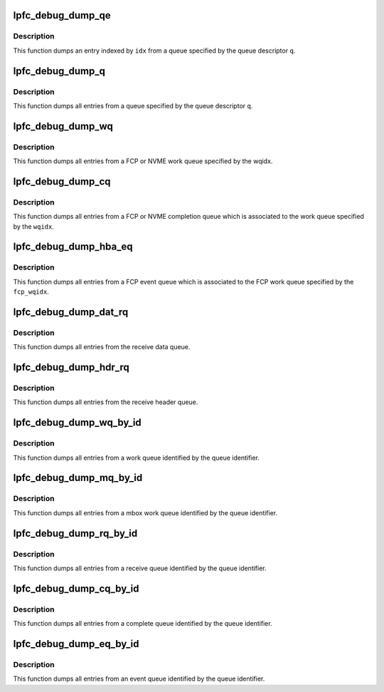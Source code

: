 .. -*- coding: utf-8; mode: rst -*-
.. src-file: drivers/scsi/lpfc/lpfc_debugfs.h

.. _`lpfc_debug_dump_qe`:

lpfc_debug_dump_qe
==================

.. c:function:: void lpfc_debug_dump_qe(struct lpfc_queue *q, uint32_t idx)

    dump an specific entry from a queue

    :param struct lpfc_queue \*q:
        Pointer to the queue descriptor.

    :param uint32_t idx:
        Index to the entry on the queue.

.. _`lpfc_debug_dump_qe.description`:

Description
-----------

This function dumps an entry indexed by \ ``idx``\  from a queue specified by the
queue descriptor \ ``q``\ .

.. _`lpfc_debug_dump_q`:

lpfc_debug_dump_q
=================

.. c:function:: void lpfc_debug_dump_q(struct lpfc_queue *q)

    dump all entries from an specific queue

    :param struct lpfc_queue \*q:
        Pointer to the queue descriptor.

.. _`lpfc_debug_dump_q.description`:

Description
-----------

This function dumps all entries from a queue specified by the queue
descriptor \ ``q``\ .

.. _`lpfc_debug_dump_wq`:

lpfc_debug_dump_wq
==================

.. c:function:: void lpfc_debug_dump_wq(struct lpfc_hba *phba, int qtype, int wqidx)

    dump all entries from the fcp or nvme work queue

    :param struct lpfc_hba \*phba:
        Pointer to HBA context object.

    :param int qtype:
        *undescribed*

    :param int wqidx:
        Index to a FCP or NVME work queue.

.. _`lpfc_debug_dump_wq.description`:

Description
-----------

This function dumps all entries from a FCP or NVME work queue specified
by the wqidx.

.. _`lpfc_debug_dump_cq`:

lpfc_debug_dump_cq
==================

.. c:function:: void lpfc_debug_dump_cq(struct lpfc_hba *phba, int qtype, int wqidx)

    dump all entries from a fcp or nvme work queue's cmpl queue

    :param struct lpfc_hba \*phba:
        Pointer to HBA context object.

    :param int qtype:
        *undescribed*

    :param int wqidx:
        Index to a FCP work queue.

.. _`lpfc_debug_dump_cq.description`:

Description
-----------

This function dumps all entries from a FCP or NVME completion queue
which is associated to the work queue specified by the \ ``wqidx``\ .

.. _`lpfc_debug_dump_hba_eq`:

lpfc_debug_dump_hba_eq
======================

.. c:function:: void lpfc_debug_dump_hba_eq(struct lpfc_hba *phba, int qidx)

    dump all entries from a fcp work queue's evt queue

    :param struct lpfc_hba \*phba:
        Pointer to HBA context object.

    :param int qidx:
        *undescribed*

.. _`lpfc_debug_dump_hba_eq.description`:

Description
-----------

This function dumps all entries from a FCP event queue which is
associated to the FCP work queue specified by the \ ``fcp_wqidx``\ .

.. _`lpfc_debug_dump_dat_rq`:

lpfc_debug_dump_dat_rq
======================

.. c:function:: void lpfc_debug_dump_dat_rq(struct lpfc_hba *phba)

    dump all entries from the receive data queue

    :param struct lpfc_hba \*phba:
        Pointer to HBA context object.

.. _`lpfc_debug_dump_dat_rq.description`:

Description
-----------

This function dumps all entries from the receive data queue.

.. _`lpfc_debug_dump_hdr_rq`:

lpfc_debug_dump_hdr_rq
======================

.. c:function:: void lpfc_debug_dump_hdr_rq(struct lpfc_hba *phba)

    dump all entries from the receive header queue

    :param struct lpfc_hba \*phba:
        Pointer to HBA context object.

.. _`lpfc_debug_dump_hdr_rq.description`:

Description
-----------

This function dumps all entries from the receive header queue.

.. _`lpfc_debug_dump_wq_by_id`:

lpfc_debug_dump_wq_by_id
========================

.. c:function:: void lpfc_debug_dump_wq_by_id(struct lpfc_hba *phba, int qid)

    dump all entries from a work queue by queue id

    :param struct lpfc_hba \*phba:
        Pointer to HBA context object.

    :param int qid:
        Work queue identifier.

.. _`lpfc_debug_dump_wq_by_id.description`:

Description
-----------

This function dumps all entries from a work queue identified by the queue
identifier.

.. _`lpfc_debug_dump_mq_by_id`:

lpfc_debug_dump_mq_by_id
========================

.. c:function:: void lpfc_debug_dump_mq_by_id(struct lpfc_hba *phba, int qid)

    dump all entries from a mbox queue by queue id

    :param struct lpfc_hba \*phba:
        Pointer to HBA context object.

    :param int qid:
        Mbox work queue identifier.

.. _`lpfc_debug_dump_mq_by_id.description`:

Description
-----------

This function dumps all entries from a mbox work queue identified by the
queue identifier.

.. _`lpfc_debug_dump_rq_by_id`:

lpfc_debug_dump_rq_by_id
========================

.. c:function:: void lpfc_debug_dump_rq_by_id(struct lpfc_hba *phba, int qid)

    dump all entries from a receive queue by queue id

    :param struct lpfc_hba \*phba:
        Pointer to HBA context object.

    :param int qid:
        Receive queue identifier.

.. _`lpfc_debug_dump_rq_by_id.description`:

Description
-----------

This function dumps all entries from a receive queue identified by the
queue identifier.

.. _`lpfc_debug_dump_cq_by_id`:

lpfc_debug_dump_cq_by_id
========================

.. c:function:: void lpfc_debug_dump_cq_by_id(struct lpfc_hba *phba, int qid)

    dump all entries from a cmpl queue by queue id

    :param struct lpfc_hba \*phba:
        Pointer to HBA context object.

    :param int qid:
        Complete queue identifier.

.. _`lpfc_debug_dump_cq_by_id.description`:

Description
-----------

This function dumps all entries from a complete queue identified by the
queue identifier.

.. _`lpfc_debug_dump_eq_by_id`:

lpfc_debug_dump_eq_by_id
========================

.. c:function:: void lpfc_debug_dump_eq_by_id(struct lpfc_hba *phba, int qid)

    dump all entries from an event queue by queue id

    :param struct lpfc_hba \*phba:
        Pointer to HBA context object.

    :param int qid:
        Complete queue identifier.

.. _`lpfc_debug_dump_eq_by_id.description`:

Description
-----------

This function dumps all entries from an event queue identified by the
queue identifier.

.. This file was automatic generated / don't edit.

